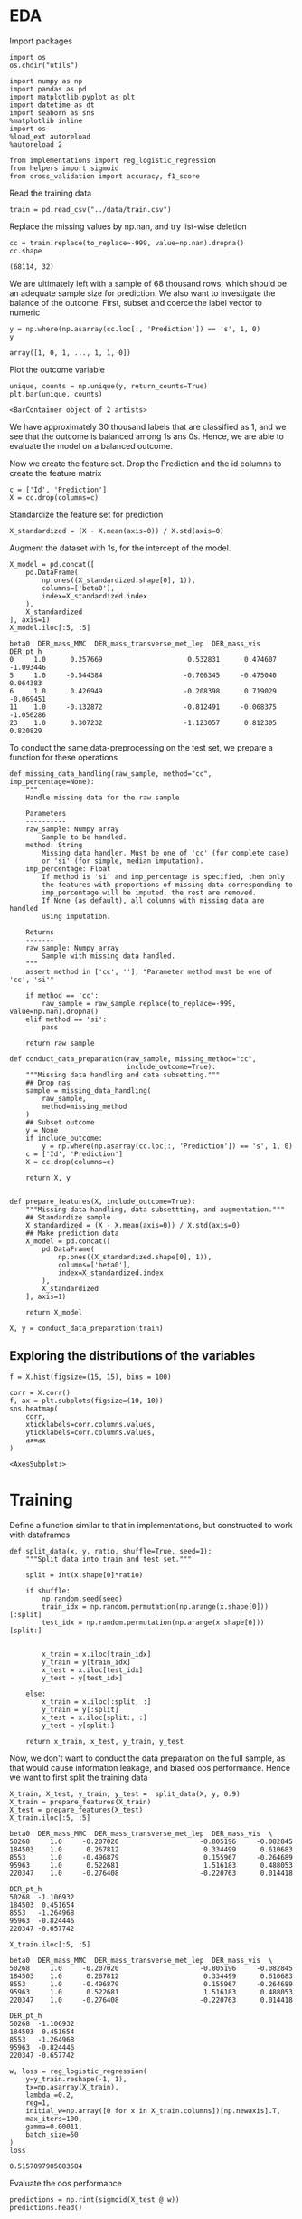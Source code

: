 * EDA
 
  Import packages

#+BEGIN_SRC ipython :session :exports both :results raw drawer :async t
import os
os.chdir("utils")
#+END_SRC

#+RESULTS:
:results:
# Out[1]:
:end:

  #+BEGIN_SRC ipython :session :exports both :results raw drawer :async t
import numpy as np
import pandas as pd
import matplotlib.pyplot as plt
import datetime as dt
import seaborn as sns
%matplotlib inline
import os
%load_ext autoreload
%autoreload 2

from implementations import reg_logistic_regression
from helpers import sigmoid
from cross_validation import accuracy, f1_score
  #+END_SRC

  #+RESULTS:
  :results:
  # Out[2]:
  :end:

  Read the training data

  #+BEGIN_SRC ipython :session :exports both :results raw drawer :async t
train = pd.read_csv("../data/train.csv")
  #+END_SRC

  #+RESULTS:
  :results:
  # Out[3]:
  :end:

  Replace the missing values by np.nan, and try list-wise deletion

  #+BEGIN_SRC ipython :session :exports both :results raw drawer :async t
cc = train.replace(to_replace=-999, value=np.nan).dropna()
cc.shape
  #+END_SRC

  #+RESULTS:
  :results:
  # Out[4]:
  : (68114, 32)
  :end:

  We are ultimately left with a sample of 68 thousand rows, which should be an adequate sample size for prediction.
  We also want to investigate the balance of the outcome. First, subset and coerce the label vector to numeric
  
  #+BEGIN_SRC ipython :session :exports both :results raw drawer :async t
y = np.where(np.asarray(cc.loc[:, 'Prediction']) == 's', 1, 0)
y
  #+END_SRC

  #+RESULTS:
  :results:
  # Out[5]:
  : array([1, 0, 1, ..., 1, 1, 0])
  :end:

  Plot the outcome variable

  #+BEGIN_SRC ipython :session :exports both :results raw drawer :async t
unique, counts = np.unique(y, return_counts=True)
plt.bar(unique, counts)
  #+END_SRC

  #+RESULTS:
  :results:
  # Out[6]:
  : <BarContainer object of 2 artists>
  [[file:./obipy-resources/xX1afL.png]]
  :end:

  We have approximately 30 thousand labels that are classified as 1, and we see that the outcome is balanced among 1s 
  ans 0s. Hence, we are able to evaluate the model on a balanced outcome.
  
  Now we create the feature set. Drop the Prediction and the id columns to create the feature matrix
  
  #+BEGIN_SRC ipython :session :exports both :results raw drawer :async t
c = ['Id', 'Prediction']
X = cc.drop(columns=c)
  #+END_SRC

  #+RESULTS:
  :RESULTS:
  # Out[93]:
  :END:
  
  Standardize the feature set for prediction

  #+BEGIN_SRC ipython :session :exports both :results raw drawer :async t
X_standardized = (X - X.mean(axis=0)) / X.std(axis=0)
  #+END_SRC

  #+RESULTS:
  :RESULTS:
  # Out[94]:
  :END:

  Augment the dataset with 1s, for the intercept of the model.

  #+BEGIN_SRC ipython :session :exports both :results raw drawer :async t
X_model = pd.concat([
    pd.DataFrame(
        np.ones((X_standardized.shape[0], 1)), 
        columns=['beta0'], 
        index=X_standardized.index
    ),
    X_standardized
], axis=1)
X_model.iloc[:5, :5]
  #+END_SRC

  #+RESULTS:
  :RESULTS:
  # Out[95]:
  #+BEGIN_EXAMPLE
    beta0  DER_mass_MMC  DER_mass_transverse_met_lep  DER_mass_vis  DER_pt_h
    0     1.0      0.257669                     0.532831      0.474607 -1.093446
    5     1.0     -0.544384                    -0.706345     -0.475040  0.064383
    6     1.0      0.426949                    -0.208398      0.719029 -0.069451
    11    1.0     -0.132872                    -0.812491     -0.068375 -1.056286
    23    1.0      0.307232                    -1.123057      0.812305  0.820829
  #+END_EXAMPLE
  :END:
  
  To conduct the same data-preprocessing on the test set, we prepare a function for these operations
  
  #+BEGIN_SRC ipython :session :exports both :results raw drawer :async t
def missing_data_handling(raw_sample, method="cc", imp_percentage=None):
    """
    Handle missing data for the raw sample

    Parameters
    ----------
    raw_sample: Numpy array
        Sample to be handled.
    method: String
        Missing data handler. Must be one of 'cc' (for complete case)
        or 'si' (for simple, median imputation).
    imp_percentage: Float
        If method is 'si' and imp_percentage is specified, then only
        the features with proportions of missing data corresponding to
        imp_percentage will be imputed, the rest are removed. 
        If None (as default), all columns with missing data are handled
        using imputation.

    Returns
    -------
    raw_sample: Numpy array
        Sample with missing data handled.
    """
    assert method in ['cc', ''], "Parameter method must be one of 'cc', 'si'"
    
    if method == 'cc':
        raw_sample = raw_sample.replace(to_replace=-999, value=np.nan).dropna()
    elif method == 'si':
        pass

    return raw_sample

def conduct_data_preparation(raw_sample, missing_method="cc", 
                             include_outcome=True):
    """Missing data handling and data subsetting."""
    ## Drop nas
    sample = missing_data_handling(
        raw_sample,
        method=missing_method
    )
    ## Subset outcome 
    y = None
    if include_outcome:
        y = np.where(np.asarray(cc.loc[:, 'Prediction']) == 's', 1, 0)
    c = ['Id', 'Prediction']
    X = cc.drop(columns=c)

    return X, y


def prepare_features(X, include_outcome=True):
    """Missing data handling, data subsettting, and augmentation."""
    ## Standardize sample
    X_standardized = (X - X.mean(axis=0)) / X.std(axis=0)
    ## Make prediction data
    X_model = pd.concat([
        pd.DataFrame(
            np.ones((X_standardized.shape[0], 1)), 
            columns=['beta0'], 
            index=X_standardized.index
        ),
        X_standardized
    ], axis=1)

    return X_model
  #+END_SRC

  #+RESULTS:
  :RESULTS:
  # Out[155]:
  :END:

  #+BEGIN_SRC ipython :session :exports both :results raw drawer :async t
X, y = conduct_data_preparation(train)
  #+END_SRC

  #+RESULTS:
  :RESULTS:
  # Out[156]:
  :END:

** Exploring the distributions of the variables

   #+BEGIN_SRC ipython :session :exports both :results drawer :async t
f = X.hist(figsize=(15, 15), bins = 100)
   #+END_SRC

   #+RESULTS:
   :RESULTS:
   # Out[98]:
   [[file:./obipy-resources/p6tweu.png]]
   :END:
   
   #+BEGIN_SRC ipython :session :exports both :results raw drawer :async t
corr = X.corr()
f, ax = plt.subplots(figsize=(10, 10))
sns.heatmap(
    corr, 
    xticklabels=corr.columns.values,
    yticklabels=corr.columns.values,
    ax=ax
)
   #+END_SRC

   #+RESULTS:
   :RESULTS:
   # Out[99]:
   : <AxesSubplot:>
   [[file:./obipy-resources/MddO1k.png]]
   :END:
   
* Training

  Define a function similar to that in implementations, but constructed to work with dataframes

  #+BEGIN_SRC ipython :session :exports both :results raw drawer :async t
def split_data(x, y, ratio, shuffle=True, seed=1):
    """Split data into train and test set."""

    split = int(x.shape[0]*ratio)
    
    if shuffle:
        np.random.seed(seed)
        train_idx = np.random.permutation(np.arange(x.shape[0]))[:split]
        test_idx = np.random.permutation(np.arange(x.shape[0]))[split:]


        x_train = x.iloc[train_idx]
        y_train = y[train_idx]
        x_test = x.iloc[test_idx]
        y_test = y[test_idx]

    else:
        x_train = x.iloc[:split, :]
        y_train = y[:split]
        x_test = x.iloc[split:, :]
        y_test = y[split:]
    
    return x_train, x_test, y_train, y_test
  #+END_SRC

  #+RESULTS:
  :RESULTS:
  # Out[100]:
  :END:
  
  Now, we don't want to conduct the data preparation on the full sample, as that would 
  cause information leakage, and biased oos performance. Hence we want to first split the training data

  #+BEGIN_SRC ipython :session :exports both :results raw drawer :async t
X_train, X_test, y_train, y_test =  split_data(X, y, 0.9)
X_train = prepare_features(X_train)
X_test = prepare_features(X_test)
X_train.iloc[:5, :5]
  #+END_SRC

  #+RESULTS:
  :RESULTS:
  # Out[143]:
  #+BEGIN_EXAMPLE
    beta0  DER_mass_MMC  DER_mass_transverse_met_lep  DER_mass_vis  \
    50268     1.0     -0.207020                    -0.805196     -0.082845
    184503    1.0      0.267812                     0.334499      0.610683
    8553      1.0     -0.496879                     0.155967     -0.264689
    95963     1.0      0.522681                     1.516183      0.488053
    220347    1.0     -0.276408                    -0.220763      0.014418

    DER_pt_h
    50268  -1.106932
    184503  0.451654
    8553   -1.264968
    95963  -0.824446
    220347 -0.657742
  #+END_EXAMPLE
  :END:

  #+BEGIN_SRC ipython :session :exports both :results raw drawer :async t
X_train.iloc[:5, :5]
  #+END_SRC

  #+RESULTS:
  :RESULTS:
  # Out[144]:
  #+BEGIN_EXAMPLE
    beta0  DER_mass_MMC  DER_mass_transverse_met_lep  DER_mass_vis  \
    50268     1.0     -0.207020                    -0.805196     -0.082845
    184503    1.0      0.267812                     0.334499      0.610683
    8553      1.0     -0.496879                     0.155967     -0.264689
    95963     1.0      0.522681                     1.516183      0.488053
    220347    1.0     -0.276408                    -0.220763      0.014418

    DER_pt_h
    50268  -1.106932
    184503  0.451654
    8553   -1.264968
    95963  -0.824446
    220347 -0.657742
  #+END_EXAMPLE
  :END:
  
  #+BEGIN_SRC ipython :session :exports both :results raw drawer :async t
w, loss = reg_logistic_regression(
    y=y_train.reshape(-1, 1),
    tx=np.asarray(X_train),
    lambda_=0.2,
    reg=1,
    initial_w=np.array([0 for x in X_train.columns])[np.newaxis].T,
    max_iters=100,
    gamma=0.00011,
    batch_size=50
)
loss
  #+END_SRC

  #+RESULTS:
  :RESULTS:
  # Out[145]:
  : 0.5157097905083584
  :END:

  Evaluate the oos performance

  #+BEGIN_SRC ipython :session :exports both :results raw drawer :async t
predictions = np.rint(sigmoid(X_test @ w))
predictions.head()
  #+END_SRC

  #+RESULTS:
  :RESULTS:
  # Out[146]:
  #+BEGIN_EXAMPLE
    0
    138436  0.0
    158838  1.0
    139350  0.0
    104841  0.0
    12058   1.0
  #+END_EXAMPLE
  :END:
  
  #+BEGIN_SRC ipython :session :exports both :results raw drawer :async t
acc = accuracy(
    y_targ=y_test,
    y_pred=np.array(predictions).ravel()
)
f1 = f1_score(
    y_targ=y_test,
    y_pred=np.array(predictions).ravel()
)
print("Accuracy: {acc}, F1-score: {f1}".format(acc=acc, f1=f1))
  #+END_SRC

  #+RESULTS:
  :RESULTS:
  # Out[147]:
  :END:
  
* Testing

  #+BEGIN_SRC ipython :session :exports both :results raw drawer :async t
test = pd.read_csv("../data/test.csv")
  #+END_SRC

  #+RESULTS:
  :RESULTS:
  # Out[66]:
  :END:
  
  Create prediction data with the test set
  
  #+BEGIN_SRC ipython :session :exports both :results raw drawer :async t
X_test, _ = create_prediction_data(test, False)
X_test.shape
  #+END_SRC

  #+RESULTS:
  :RESULTS:
  # Out[75]:
  : (155460, 31)
  :END:
    
  #+BEGIN_SRC ipython :session :exports both :results raw drawer :async t
predictions = np.rint(sigmoid(X_test @ w))
  #+END_SRC

  #+RESULTS:
  :RESULTS:
  # Out[79]:
  #+BEGIN_EXAMPLE
    0
    4       0.0
    7       0.0
    9       1.0
    13      0.0
    21      0.0
    ...     ...
    568225  0.0
    568229  0.0
    568230  0.0
    568233  0.0
    568234  1.0-

    [155460 rows x 1 columns]
  #+END_EXAMPLE
  :END:

  Save the predictions to disk

  #+BEGIN_SRC ipython :session :exports both :results raw drawer :async t
predictions.to_csv("../predictions/predictions_" + str(dt.datetime.strftime(dt.datetime.now(), "%d%m%Y")))
  #+END_SRC

  #+RESULTS:
  :RESULTS:
  # Out[99]:
  :END:
  
